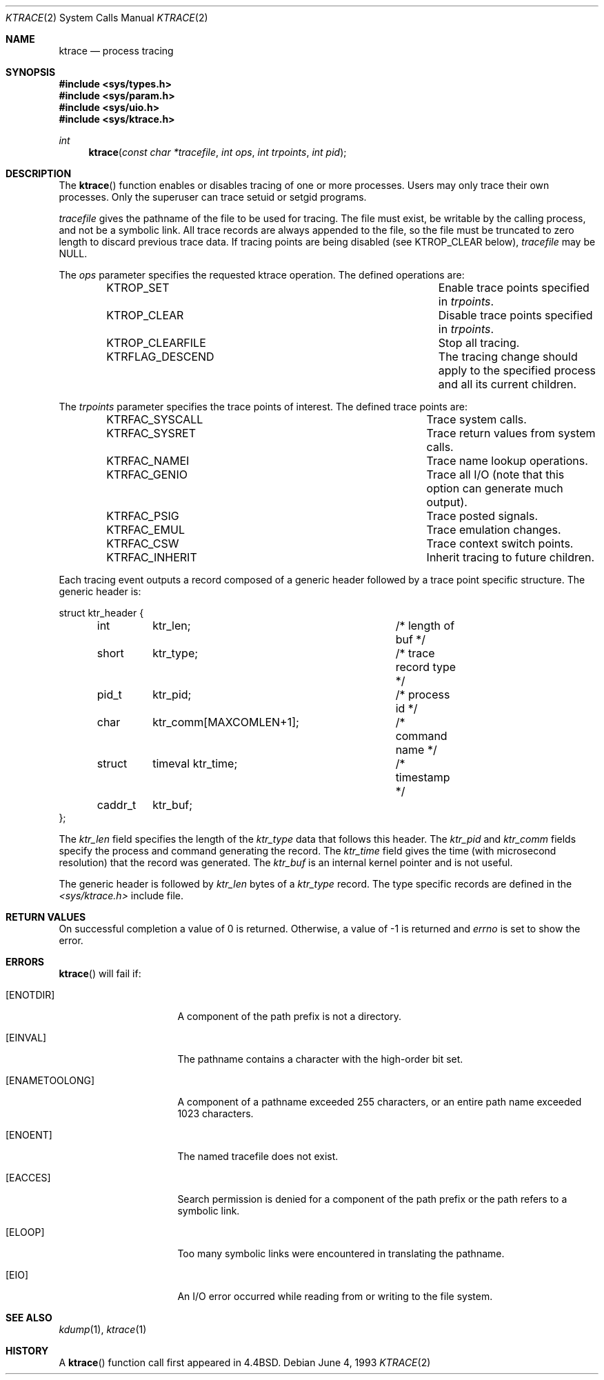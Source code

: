 .\"	$OpenBSD: src/lib/libc/sys/ktrace.2,v 1.10 2002/02/22 00:05:32 deraadt Exp $
.\"	$NetBSD: ktrace.2,v 1.2 1995/02/27 12:33:58 cgd Exp $
.\"
.\" Copyright (c) 1993
.\"	The Regents of the University of California.  All rights reserved.
.\"
.\" Redistribution and use in source and binary forms, with or without
.\" modification, are permitted provided that the following conditions
.\" are met:
.\" 1. Redistributions of source code must retain the above copyright
.\"    notice, this list of conditions and the following disclaimer.
.\" 2. Redistributions in binary form must reproduce the above copyright
.\"    notice, this list of conditions and the following disclaimer in the
.\"    documentation and/or other materials provided with the distribution.
.\" 3. All advertising materials mentioning features or use of this software
.\"    must display the following acknowledgement:
.\"	This product includes software developed by the University of
.\"	California, Berkeley and its contributors.
.\" 4. Neither the name of the University nor the names of its contributors
.\"    may be used to endorse or promote products derived from this software
.\"    without specific prior written permission.
.\"
.\" THIS SOFTWARE IS PROVIDED BY THE REGENTS AND CONTRIBUTORS ``AS IS'' AND
.\" ANY EXPRESS OR IMPLIED WARRANTIES, INCLUDING, BUT NOT LIMITED TO, THE
.\" IMPLIED WARRANTIES OF MERCHANTABILITY AND FITNESS FOR A PARTICULAR PURPOSE
.\" ARE DISCLAIMED.  IN NO EVENT SHALL THE REGENTS OR CONTRIBUTORS BE LIABLE
.\" FOR ANY DIRECT, INDIRECT, INCIDENTAL, SPECIAL, EXEMPLARY, OR CONSEQUENTIAL
.\" DAMAGES (INCLUDING, BUT NOT LIMITED TO, PROCUREMENT OF SUBSTITUTE GOODS
.\" OR SERVICES; LOSS OF USE, DATA, OR PROFITS; OR BUSINESS INTERRUPTION)
.\" HOWEVER CAUSED AND ON ANY THEORY OF LIABILITY, WHETHER IN CONTRACT, STRICT
.\" LIABILITY, OR TORT (INCLUDING NEGLIGENCE OR OTHERWISE) ARISING IN ANY WAY
.\" OUT OF THE USE OF THIS SOFTWARE, EVEN IF ADVISED OF THE POSSIBILITY OF
.\" SUCH DAMAGE.
.\"
.\"     @(#)ktrace.2	8.1 (Berkeley) 6/4/93
.\"
.Dd June 4, 1993
.Dt KTRACE 2
.Os
.Sh NAME
.Nm ktrace
.Nd process tracing
.Sh SYNOPSIS
.Fd #include <sys/types.h>
.Fd #include <sys/param.h>
.Fd #include <sys/uio.h>
.Fd #include <sys/ktrace.h>
.Ft int
.Fn ktrace "const char *tracefile" "int ops" "int trpoints" "int pid"
.Sh DESCRIPTION
The
.Fn ktrace
function enables or disables tracing of one or more processes.
Users may only trace their own processes.
Only the superuser can trace setuid or setgid programs.
.Pp
.Fa tracefile
gives the pathname of the file to be used for tracing.
The file must exist, be writable by the calling process, and
not be a symbolic link.
All trace records are always appended to the file,
so the file must be truncated to zero length to discard
previous trace data.
If tracing points are being disabled (see
.Dv KTROP_CLEAR
below),
.Ar tracefile
may be
.Dv NULL .
.Pp
The
.Fa ops
parameter specifies the requested ktrace operation.
The defined operations are:
.Bl -column KTRFLAG_DESCENDXXX -offset indent
.It Dv KTROP_SET	Enable trace points specified in Ar trpoints .
.It Dv KTROP_CLEAR	Disable trace points specified in Ar trpoints .
.It Dv KTROP_CLEARFILE	Stop all tracing.
.It Dv KTRFLAG_DESCEND	The tracing change should apply to the
specified process and all its current children.
.El
.Pp
The
.Fa trpoints
parameter specifies the trace points of interest.
The defined trace points are:
.Bl -column KTRFAC_SYSCALLXXX -offset indent
.It Dv KTRFAC_SYSCALL	Trace system calls.
.It Dv KTRFAC_SYSRET	Trace return values from system calls.
.It Dv KTRFAC_NAMEI	Trace name lookup operations.
.It Dv KTRFAC_GENIO	Trace all I/O (note that this option can
generate much output).
.It Dv KTRFAC_PSIG	Trace posted signals.
.It Dv KTRFAC_EMUL	Trace emulation changes.
.It Dv KTRFAC_CSW	Trace context switch points.
.It Dv KTRFAC_INHERIT	Inherit tracing to future children.
.El
.Pp
Each tracing event outputs a record composed of a generic header
followed by a trace point specific structure.
The generic header is:
.Bd -literal
struct ktr_header {
	int	ktr_len;		/* length of buf */
	short	ktr_type;		/* trace record type */
	pid_t	ktr_pid;		/* process id */
	char	ktr_comm[MAXCOMLEN+1];	/* command name */
	struct	timeval ktr_time;	/* timestamp */
	caddr_t	ktr_buf;
};
.Ed
.Pp
The
.Fa ktr_len
field specifies the length of the
.Fa ktr_type
data that follows this header.
The
.Fa ktr_pid
and
.Fa ktr_comm
fields specify the process and command generating the record.
The
.Fa ktr_time
field gives the time (with microsecond resolution)
that the record was generated.
The
.Fa ktr_buf
is an internal kernel pointer and is not useful.
.Pp
The generic header is followed by
.Fa ktr_len
bytes of a
.Fa ktr_type
record.
The type specific records are defined in the
.Pa <sys/ktrace.h>
include file.
.Sh RETURN VALUES
On successful completion a value of 0 is returned.
Otherwise, a value of \-1 is returned and
.Va errno
is set to show the error.
.Sh ERRORS
.Fn ktrace
will fail if:
.Bl -tag -width ENAMETOOLONGAA
.It Bq Er ENOTDIR
A component of the path prefix is not a directory.
.It Bq Er EINVAL
The pathname contains a character with the high-order bit set.
.It Bq Er ENAMETOOLONG
A component of a pathname exceeded 255 characters,
or an entire path name exceeded 1023 characters.
.It Bq Er ENOENT
The named tracefile does not exist.
.It Bq Er EACCES
Search permission is denied for a component of the path prefix or the
path refers to a symbolic link.
.It Bq Er ELOOP
Too many symbolic links were encountered in translating the pathname.
.It Bq Er EIO
An I/O error occurred while reading from or writing to the file system.
.El
.Sh SEE ALSO
.Xr kdump 1 ,
.Xr ktrace 1
.Sh HISTORY
A
.Fn ktrace
function call first appeared in
.Bx 4.4 .
